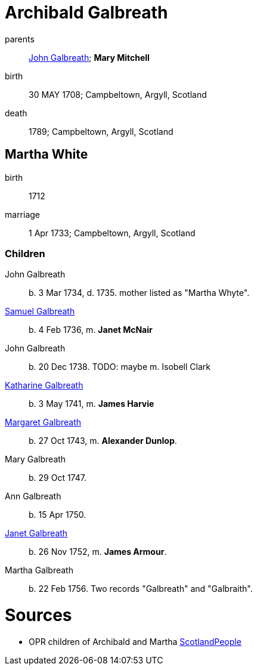 = Archibald Galbreath

parents:: link:galbreath-john-1680.adoc[John Galbreath]; *Mary Mitchell*
birth:: 30 MAY 1708; Campbeltown, Argyll, Scotland
death:: 1789; Campbeltown, Argyll, Scotland

== Martha White

birth:: 1712
marriage:: 1 Apr 1733; Campbeltown, Argyll, Scotland

=== Children

John Galbreath:: b. 3 Mar 1734, d. 1735. mother listed as "Martha Whyte".
link:galbreath-samuel-1736.adoc[Samuel Galbreath]:: b. 4 Feb 1736, m. *Janet McNair*
John Galbreath:: b. 20 Dec 1738.  TODO: maybe m. Isobell Clark
link:galbreath-katharine-1741.adoc[Katharine Galbreath]:: b. 3 May 1741, m. *James Harvie*
link:galbreath-margaret-1743.adoc[Margaret Galbreath]:: b. 27 Oct 1743, m. *Alexander Dunlop*.
Mary Galbreath:: b. 29 Oct 1747.
Ann Galbreath:: b. 15 Apr 1750.
link:galbreath-janet-1752.adoc[Janet Galbreath]:: b. 26 Nov 1752, m. *James Armour*.
Martha Galbreath:: b. 22 Feb 1756. Two records "Galbreath" and "Galbraith".

= Sources

* OPR children of Archibald and Martha link:https://www.scotlandspeople.gov.uk/record-results?search_type=people&event=%28B%20OR%20C%20OR%20S%29&record_type%5B0%5D=opr_births&church_type=Old%20Parish%20Registers&dl_cat=church&dl_rec=church-births-baptisms&surname=galbreath&surname_so=syn&forename_so=starts&from_year=1734&to_year=1756&parent_names=galbreath&parent_names_so=fuzzy&parent_name_two=white&parent_name_two_so=fuzzy&county=ARGYLL&record=Church%20of%20Scotland%20%28old%20parish%20registers%29%20Roman%20Catholic%20Church%20Other%20churches&rd_real_name%5B0%5D=CAMPBELTOWN%20%28LANDWARD%29%20OR%20CAMPBELTOWN%20%28BURGH%29%20OR%20CAMPBELTOWN&rd_display_name%5B0%5D=CAMPBELTOWN%20%28LANDWARD%29%7CCAMPBELTOWN%20%28BURGH%29%7CCAMPBELTOWN_CAMPBELTOWN&rd_label%5B0%5D=CAMPBELTOWN&rd_name%5B0%5D=CAMPBELTOWN%20%2ALANDWARD%2A%20OR%20CAMPBELTOWN%20%2ABURGH%2A%20OR%20CAMPBELTOWN&sort=asc&order=Date&field=year[ScotlandPeople]
